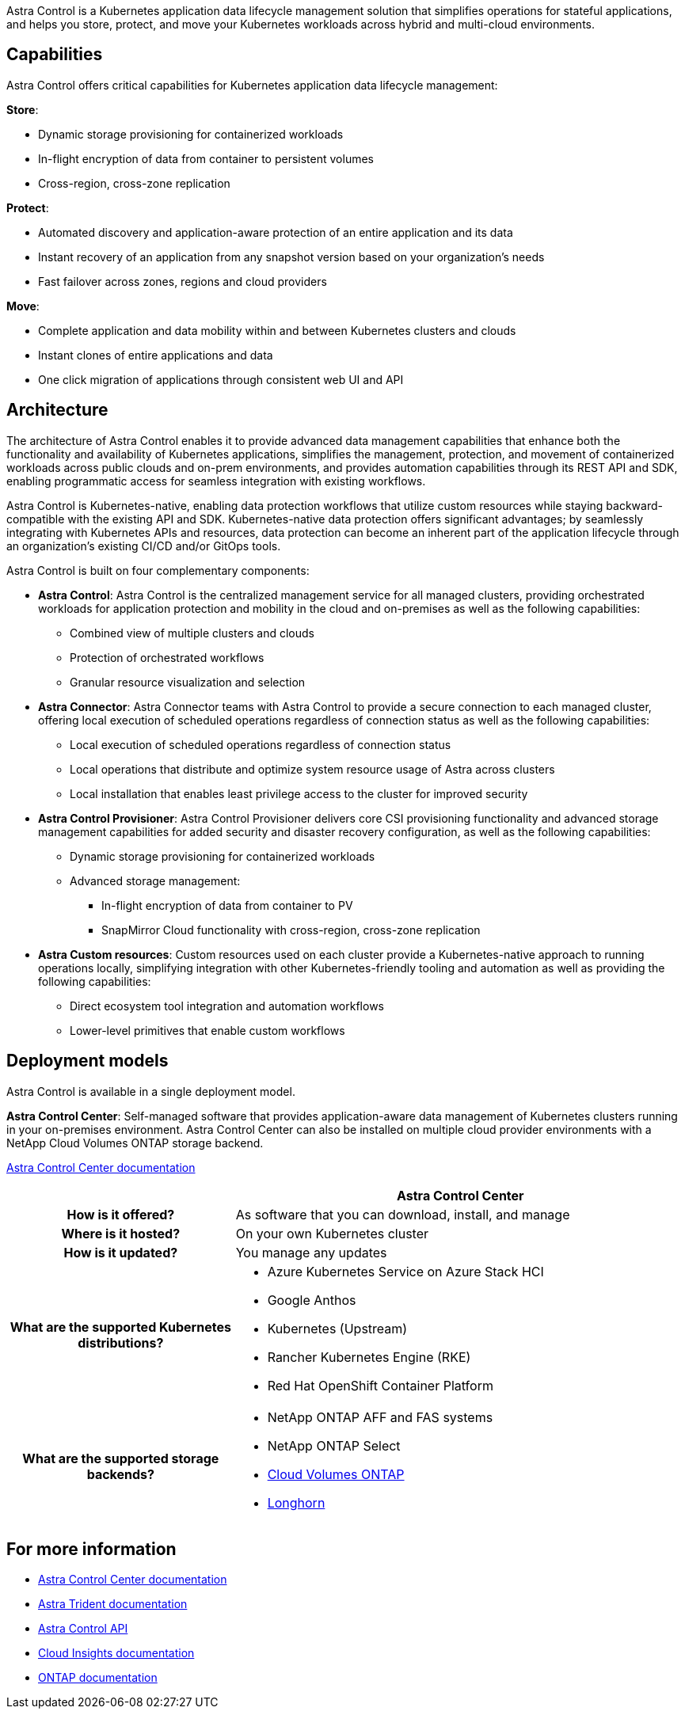 ////
The NetApp Astra product family provides application data management and storage for cloud native applications.

Astra offerings include:

* *Astra Control*: Use application-aware, data management tools that manage, protect, and move Kubernetes workloads in both public clouds and on-premises.​
** *Astra Control Service*: Use a service managed by NetApp for data management of Kubernetes workloads in public clouds.
** *Astra Control Center*: Use self-managed software for data management of on-premises Kubernetes workloads.
//* *Astra Data Store*: Use a Kubernetes-native shared file service for container and VM workloads for enterprise data management.
* *Astra Trident*: Use Container Storage Interface (CSI) compliant storage provisioning and management for Kubernetes workloads with NetApp storage providers.


//The following image shows the Astra portfolio.
//image:astra-product-family.png[Astra product family]

////

//== Astra Control
Astra Control is a Kubernetes application data lifecycle management solution that simplifies operations for stateful applications, and helps you store, protect, and move your Kubernetes workloads across hybrid and multi-cloud environments.


== Capabilities

////
Astra Control offers critical capabilities for Kubernetes application data lifecycle management:

* Automatically manage persistent storage
* Create application-aware, on-demand snapshots and backups
* Automate policy-driven snapshot and backup operations
* Migrate applications and data from one Kubernetes cluster to another
* Replicate applications to a remote system using NetApp SnapMirror technology (Astra Control Center)
* Clone applications from staging to production
* Visualize application health and protection status
* Work with a web UI or an API to implement your backup and migration workflows

////

Astra Control offers critical capabilities for Kubernetes application data lifecycle management:
 
*Store*:

* Dynamic storage provisioning for containerized workloads
* In-flight encryption of data from container to persistent volumes
* Cross-region, cross-zone replication
 
*Protect*:

* Automated discovery and application-aware protection of an entire application and its data
* Instant recovery of an application from any snapshot version based on your organization's needs
* Fast failover across zones, regions and cloud providers
 
*Move*:

* Complete application and data mobility within and between Kubernetes clusters and clouds
* Instant clones of entire applications and data
* One click migration of applications through consistent web UI and API

== Architecture
The architecture of Astra Control enables it to provide advanced data management capabilities that enhance both the functionality and availability of Kubernetes applications, simplifies the management, protection, and movement of containerized workloads across public clouds and on-prem environments, and provides automation capabilities through its REST API and SDK, enabling programmatic access for seamless integration with existing workflows.

Astra Control is Kubernetes-native, enabling data protection workflows that utilize custom resources while staying backward-compatible with the existing API and SDK. Kubernetes-native data protection offers significant advantages; by seamlessly integrating with Kubernetes APIs and resources, data protection can become an inherent part of the application lifecycle through an organization's existing CI/CD and/or GitOps tools.

//image:astra-family-architecture-v1_IEOPS-1558.png[Astra Control architecture]

Astra Control is built on four complementary components:

* *Astra Control*: Astra Control is the centralized management service for all managed clusters, providing orchestrated workloads for application protection and mobility in the cloud and on-premises as well as the following capabilities:
** Combined view of multiple clusters and clouds
** Protection of orchestrated workflows
** Granular resource visualization and selection
* *Astra Connector*: Astra Connector teams with Astra Control to provide a secure connection to each managed cluster, offering local execution of scheduled operations regardless of connection status as well as the following capabilities:
** Local execution of scheduled operations regardless of connection status
** Local operations that distribute and optimize system resource usage of Astra across clusters
** Local installation that enables least privilege access to the cluster for improved security
* *Astra Control Provisioner*: Astra Control Provisioner delivers core CSI provisioning functionality and advanced storage management capabilities for added security and disaster recovery configuration, as well as the following capabilities:
** Dynamic storage provisioning for containerized workloads
** Advanced storage management:
*** In-flight encryption of data from container to PV
*** SnapMirror Cloud functionality with cross-region, cross-zone replication
* *Astra Custom resources*: Custom resources used on each cluster provide a Kubernetes-native approach to running operations locally, simplifying integration with other Kubernetes-friendly tooling and automation as well as providing the following capabilities:
** Direct ecosystem tool integration and automation workflows
** Lower-level primitives that enable custom workflows

== Deployment models
Astra Control is available in a single deployment model.

//image:astra-architecture-diagram-v7.png[Astra deployment models]

*Astra Control Center*: Self-managed software that provides application-aware data management of Kubernetes clusters running in your on-premises environment. Astra Control Center can also be installed on multiple cloud provider environments with a NetApp Cloud Volumes ONTAP storage backend.

https://docs.netapp.com/us-en/astra-control-center/[Astra Control Center documentation^]

[cols=2*,options="header",cols="1h,2d"]
|===
|
| Astra Control Center

| How is it offered? | As software that you can download, install, and manage
| Where is it hosted? | On your own Kubernetes cluster
| How is it updated? | You manage any updates
|What are the supported Kubernetes distributions?

a|
* Azure Kubernetes Service on Azure Stack HCI
* Google Anthos
* Kubernetes (Upstream)
* Rancher Kubernetes Engine (RKE)
* Red Hat OpenShift Container Platform
| What are the supported storage backends?
a|
* NetApp ONTAP AFF and FAS systems
* NetApp ONTAP Select
* https://docs.netapp.com/us-en/cloud-manager-cloud-volumes-ontap/[Cloud Volumes ONTAP^]
* https://longhorn.io/[Longhorn^]
|===


//| What are the app data management capabilities? | Same capabilities on both platforms with exceptions to backend storage or to external services | Same capabilities on both platforms with exceptions to backend storage or to external services

//Astra Data Store is a distributed parallel file system that delivers scalable and shared file and block data services native to a Kubernetes cluster with enterprise data management capabilities.

//Astra Data Store includes these key features:

//* Is packaged and delivered as software
//* Runs on third party commodity hardware
//* Provides a common data plane for traditional and cloud-native applications

//https://docs.netapp.com/us-en/astra-data-store/[Astra Data Store documentation^]

//== Astra Trident

//Astra Trident is NetApp’s open source implementation of a Kubernetes Container Storage Interface (CSI) driver​. Astra Trident provides orchestration and data connectivity for Kubernetes applications​.

//https://docs.netapp.com/us-en/trident/index.html[Astra Trident documentation^]



== For more information

* https://docs.netapp.com/us-en/astra-control-center/[Astra Control Center documentation^]
* https://docs.netapp.com/us-en/trident/index.html[Astra Trident documentation^]
* https://docs.netapp.com/us-en/astra-automation/index.html[Astra Control API^]
* https://docs.netapp.com/us-en/cloudinsights/[Cloud Insights documentation^]
* https://docs.netapp.com/us-en/ontap/index.html[ONTAP documentation^]